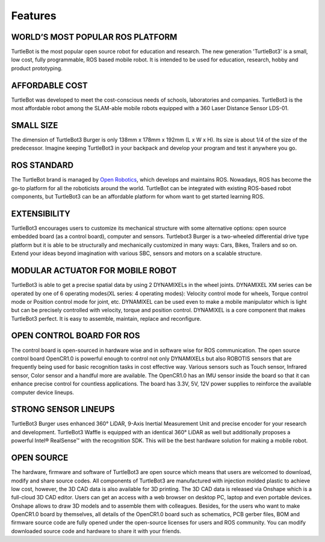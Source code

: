 .. _chapter_features:

Features
========

.. image:: _static/features/features_with_icons.png

WORLD’S MOST POPULAR ROS PLATFORM
---------------------------------
TurtleBot is the most popular open source robot for education and research. The new generation 'TurtleBot3' is a small, low cost, fully programmable, ROS based mobile robot. It is intended to be used for education, research, hobby and product prototyping.

AFFORDABLE COST
---------------
TurtleBot was developed to meet the cost-conscious needs of schools, laboratories and companies. TurtleBot3 is the most affordable robot among the SLAM-able mobile robots equipped with a 360 Laser Distance Sensor LDS-01.

SMALL SIZE
----------
The dimension of TurtleBot3 Burger is only 138mm x 178mm x 192mm (L x W x H). Its size is about 1/4 of the size of the predecessor. Imagine keeping TurtleBot3 in your backpack and develop your program and test it anywhere you go.

ROS STANDARD
------------
The TurtleBot brand is managed by `Open Robotics`_, which develops and maintains ROS. Nowadays, ROS has become the go-to platform for all the roboticists around the world. TurtleBot can be integrated with existing ROS-based robot components, but TurtleBot3 can be an affordable platform for whom want to get started learning ROS.

EXTENSIBILITY
-------------
TurtleBot3 encourages users to customize its mechanical structure with some alternative options: open source embedded board (as a control board), computer and sensors. Turtlebot3 Burger is a two-wheeled differential drive type platform but it is able to be structurally and mechanically customized in many ways: Cars, Bikes, Trailers and so on. Extend your ideas beyond imagination with various SBC, sensors and motors on a scalable structure.

MODULAR ACTUATOR FOR MOBILE ROBOT
---------------------------------
TurtleBot3 is able to get a precise spatial data by using 2 DYNAMIXELs in the wheel joints. DYNAMIXEL XM series can be operated by one of 6 operating modes(XL series: 4 operating modes): Velocity control mode for wheels, Torque control mode or Position control mode for joint, etc. DYNAMIXEL can be used even to make a mobile manipulator which is light but can be precisely controlled with velocity, torque and position control. DYNAMIXEL is a core component that makes TurtleBot3 perfect. It is easy to assemble, maintain, replace and reconfigure.

OPEN CONTROL BOARD FOR ROS
--------------------------
The control board is open-sourced in hardware wise and in software wise for ROS communication. The open source control board OpenCR1.0 is powerful enough to control not only DYNAMIXELs but also ROBOTIS sensors that are frequently being used for basic recognition tasks in cost effective way. Various sensors such as Touch sensor, Infrared sensor, Color sensor and a handful more are available. The OpenCR1.0 has an IMU sensor inside the board so that it can enhance precise control for countless applications. The board has 3.3V, 5V, 12V power supplies to reinforce the available computer device lineups.


STRONG SENSOR LINEUPS
---------------------
TurtleBot3 Burger uses enhanced 360° LiDAR, 9-Axis Inertial Measurement Unit and precise encoder for your research and development. TurtleBot3 Waffle is equipped with an identical 360° LiDAR as well but additionally proposes a powerful Intel® RealSense™ with the recognition SDK. This will be the best hardware solution for making a mobile robot.

OPEN SOURCE
-----------
The hardware, firmware and software of TurtleBot3 are open source which means that users are welcomed to download, modify and share source codes. All components of TurtleBot3 are manufactured with injection molded plastic to achieve low cost, however, the 3D CAD data is also available for 3D printing.
The 3D CAD data is released via Onshape which is a full-cloud 3D CAD editor. Users can get an access with a web browser on desktop PC, laptop and even portable devices. Onshape allows to draw 3D models and to assemble them with colleagues.
Besides, for the users who want to make OpenCR1.0 board by themselves, all details of the OpenCR1.0 board such as schematics, PCB gerber files, BOM and firmware source code are fully opened under the open-source licenses for users and ROS community.
You can modify downloaded source code and hardware to share it with your friends.

.. _Open Robotics: http://www.osrfoundation.org/
.. _ROBOTIS: http://wwww.robotis.com/
